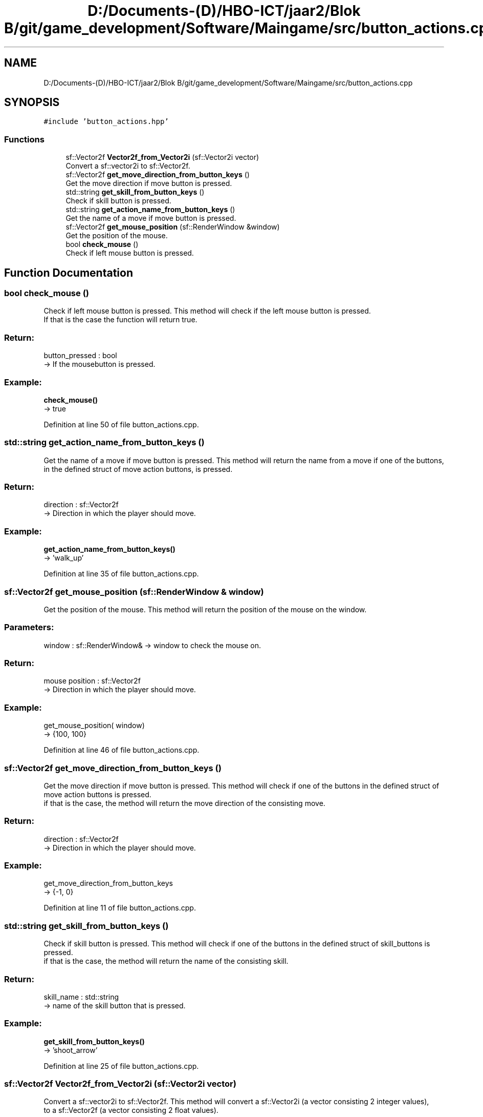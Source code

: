 .TH "D:/Documents-(D)/HBO-ICT/jaar2/Blok B/git/game_development/Software/Maingame/src/button_actions.cpp" 3 "Fri Feb 3 2017" "My Project" \" -*- nroff -*-
.ad l
.nh
.SH NAME
D:/Documents-(D)/HBO-ICT/jaar2/Blok B/git/game_development/Software/Maingame/src/button_actions.cpp
.SH SYNOPSIS
.br
.PP
\fC#include 'button_actions\&.hpp'\fP
.br

.SS "Functions"

.in +1c
.ti -1c
.RI "sf::Vector2f \fBVector2f_from_Vector2i\fP (sf::Vector2i vector)"
.br
.RI "Convert a sf::vector2i to sf::Vector2f\&. "
.ti -1c
.RI "sf::Vector2f \fBget_move_direction_from_button_keys\fP ()"
.br
.RI "Get the move direction if move button is pressed\&. "
.ti -1c
.RI "std::string \fBget_skill_from_button_keys\fP ()"
.br
.RI "Check if skill button is pressed\&. "
.ti -1c
.RI "std::string \fBget_action_name_from_button_keys\fP ()"
.br
.RI "Get the name of a move if move button is pressed\&. "
.ti -1c
.RI "sf::Vector2f \fBget_mouse_position\fP (sf::RenderWindow &window)"
.br
.RI "Get the position of the mouse\&. "
.ti -1c
.RI "bool \fBcheck_mouse\fP ()"
.br
.RI "Check if left mouse button is pressed\&. "
.in -1c
.SH "Function Documentation"
.PP 
.SS "bool check_mouse ()"

.PP
Check if left mouse button is pressed\&. This method will check if the left mouse button is pressed\&. 
.br
If that is the case the function will return true\&. 
.br
.PP
.SS "Return: "
.PP
button_pressed : bool 
.br
-> If the mousebutton is pressed\&.
.PP
.SS "Example: "
.PP
\fBcheck_mouse()\fP 
.br
-> true 
.PP
Definition at line 50 of file button_actions\&.cpp\&.
.SS "std::string get_action_name_from_button_keys ()"

.PP
Get the name of a move if move button is pressed\&. This method will return the name from a move if one of the buttons, 
.br
in the defined struct of move action buttons, is pressed\&. 
.br
.PP
.SS "Return: "
.PP
direction : sf::Vector2f 
.br
-> Direction in which the player should move\&.
.br
.PP
.SS "Example: "
.PP
\fBget_action_name_from_button_keys()\fP 
.br
-> 'walk_up' 
.PP
Definition at line 35 of file button_actions\&.cpp\&.
.SS "sf::Vector2f get_mouse_position (sf::RenderWindow & window)"

.PP
Get the position of the mouse\&. This method will return the position of the mouse on the window\&. 
.br
.PP
.SS "Parameters: "
.PP
window : sf::RenderWindow& -> window to check the mouse on\&.
.PP
.SS "Return: "
.PP
mouse position : sf::Vector2f 
.br
-> Direction in which the player should move\&.
.br
.PP
.SS "Example: "
.PP
get_mouse_position( window) 
.br
-> {100, 100} 
.PP
Definition at line 46 of file button_actions\&.cpp\&.
.SS "sf::Vector2f get_move_direction_from_button_keys ()"

.PP
Get the move direction if move button is pressed\&. This method will check if one of the buttons in the defined struct of move action buttons is pressed\&. 
.br
if that is the case, the method will return the move direction of the consisting move\&. 
.br
.PP
.SS "Return: "
.PP
direction : sf::Vector2f 
.br
-> Direction in which the player should move\&.
.br
.PP
.SS "Example: "
.PP
get_move_direction_from_button_keys 
.br
-> {-1, 0} 
.PP
Definition at line 11 of file button_actions\&.cpp\&.
.SS "std::string get_skill_from_button_keys ()"

.PP
Check if skill button is pressed\&. This method will check if one of the buttons in the defined struct of skill_buttons is pressed\&. 
.br
if that is the case, the method will return the name of the consisting skill\&. 
.br
.PP
.SS "Return: "
.PP
skill_name : std::string 
.br
-> name of the skill button that is pressed\&.
.PP
.SS "Example: "
.PP
\fBget_skill_from_button_keys()\fP 
.br
-> 'shoot_arrow' 
.PP
Definition at line 25 of file button_actions\&.cpp\&.
.SS "sf::Vector2f Vector2f_from_Vector2i (sf::Vector2i vector)"

.PP
Convert a sf::vector2i to sf::Vector2f\&. This method will convert a sf::Vector2i (a vector consisting 2 integer values), 
.br
to a sf::Vector2f (a vector consisting 2 float values)\&. 
.br
.PP
.SS "Parameters: "
.PP
vector : sf::Vector2f 
.br
-> Position to be converted\&.
.PP
.SS "Return: "
.PP
Converted sf::Vector2i : sf::Vector2f 
.br
-> Converted vector2i\&.
.PP
.SS "Example: "
.PP
Vector2f_from_Vector2i({100 : int, 100 : int}) 
.br
-> {100 : float, 100 : float} 
.PP
Definition at line 6 of file button_actions\&.cpp\&.
.SH "Author"
.PP 
Generated automatically by Doxygen for My Project from the source code\&.
